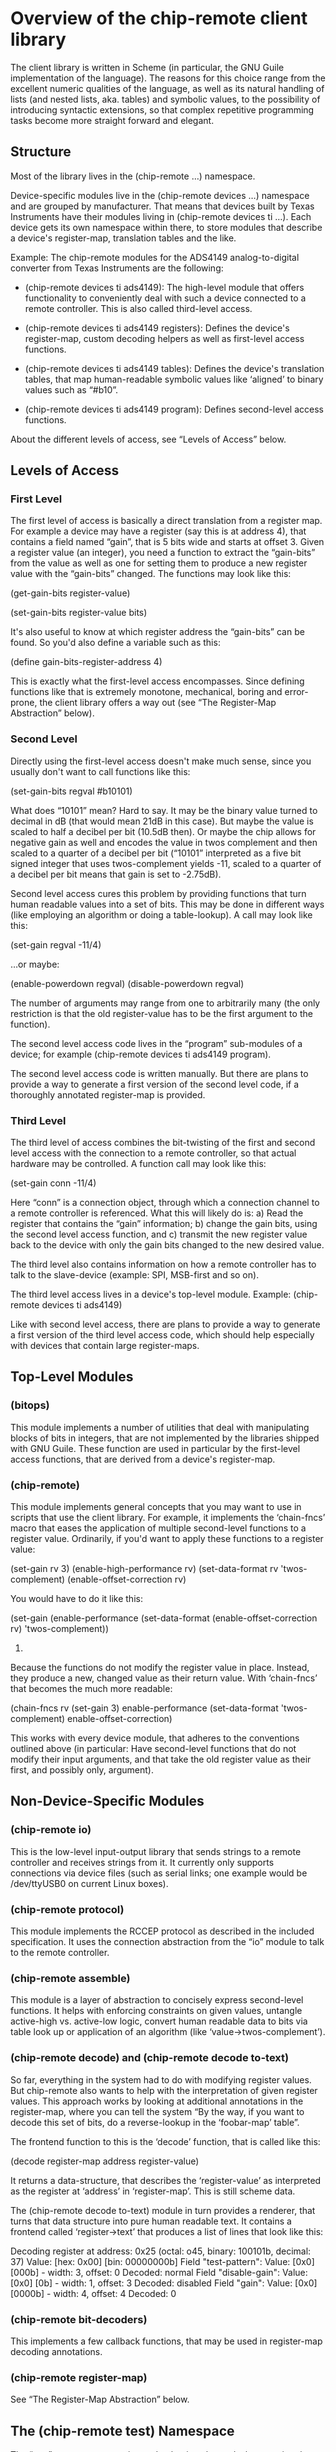 * Overview of the chip-remote client library

  The client library is written in Scheme (in particular, the GNU Guile
  implementation of the language). The reasons for this choice range from the
  excellent numeric qualities of the language, as well as its natural handling
  of lists (and nested lists, aka. tables) and symbolic values, to the
  possibility of introducing syntactic extensions, so that complex repetitive
  programming tasks become more straight forward and elegant.

** Structure

   Most of the library lives in the (chip-remote ...) namespace.

   Device-specific modules live in the (chip-remote devices ...) namespace and
   are grouped by manufacturer. That means that devices built by Texas
   Instruments have their modules living in (chip-remote devices ti ...). Each
   device gets its own namespace within there, to store modules that describe a
   device's register-map, translation tables and the like.

   Example: The chip-remote modules for the ADS4149 analog-to-digital converter
   from Texas Instruments are the following:

     - (chip-remote devices ti ads4149): The high-level module that offers
       functionality to conveniently deal with such a device connected to a
       remote controller. This is also called third-level access.

     - (chip-remote devices ti ads4149 registers): Defines the device's
       register-map, custom decoding helpers as well as first-level access
       functions.

     - (chip-remote devices ti ads4149 tables): Defines the device's
       translation tables, that map human-readable symbolic values like
       ‘aligned’ to binary values such as “#b10”.

     - (chip-remote devices ti ads4149 program): Defines second-level access
       functions.

   About the different levels of access, see “Levels of Access” below.

** Levels of Access

*** First Level

    The first level of access is basically a direct translation from a register
    map. For example a device may have a register (say this is at address 4),
    that contains a field named “gain”, that is 5 bits wide and starts at
    offset 3. Given a register value (an integer), you need a function to
    extract the “gain-bits” from the value as well as one for setting them to
    produce a new register value with the “gain-bits” changed. The functions
    may look like this:

      (get-gain-bits register-value)

      (set-gain-bits register-value bits)

    It's also useful to know at which register address the “gain-bits” can be
    found. So you'd also define a variable such as this:

      (define gain-bits-register-address 4)

    This is exactly what the first-level access encompasses. Since defining
    functions like that is extremely monotone, mechanical, boring and
    error-prone, the client library offers a way out (see “The Register-Map
    Abstraction” below).

*** Second Level

    Directly using the first-level access doesn't make much sense, since you
    usually don't want to call functions like this:

      (set-gain-bits regval #b10101)

    What does “10101” mean? Hard to say. It may be the binary value turned to
    decimal in dB (that would mean 21dB in this case). But maybe the value is
    scaled to half a decibel per bit (10.5dB then). Or maybe the chip allows
    for negative gain as well and encodes the value in twos complement and then
    scaled to a quarter of a decibel per bit (“10101” interpreted as a five bit
    signed integer that uses twos-complement yields -11, scaled to a quarter of
    a decibel per bit means that gain is set to -2.75dB).

    Second level access cures this problem by providing functions that turn
    human readable values into a set of bits. This may be done in different
    ways (like employing an algorithm or doing a table-lookup). A call may look
    like this:

      (set-gain regval -11/4)

    ...or maybe:

      (enable-powerdown regval)
      (disable-powerdown regval)

    The number of arguments may range from one to arbitrarily many (the only
    restriction is that the old register-value has to be the first argument to
    the function).

    The second level access code lives in the “program” sub-modules of a
    device; for example (chip-remote devices ti ads4149 program).

    The second level access code is written manually. But there are plans to
    provide a way to generate a first version of the second level code, if a
    thoroughly annotated register-map is provided.

*** Third Level

    The third level of access combines the bit-twisting of the first and second
    level access with the connection to a remote controller, so that actual
    hardware may be controlled. A function call may look like this:

      (set-gain conn -11/4)

    Here “conn” is a connection object, through which a connection channel to a
    remote controller is referenced. What this will likely do is: a) Read the
    register that contains the “gain” information; b) change the gain bits,
    using the second level access function, and c) transmit the new register
    value back to the device with only the gain bits changed to the new desired
    value.

    The third level also contains information on how a remote controller has to
    talk to the slave-device (example: SPI, MSB-first and so on).

    The third level access lives in a device's top-level module. Example:
    (chip-remote devices ti ads4149)

    Like with second level access, there are plans to provide a way to generate
    a first version of the third level access code, which should help
    especially with devices that contain large register-maps.

** Top-Level Modules

*** (bitops)

    This module implements a number of utilities that deal with manipulating
    blocks of bits in integers, that are not implemented by the libraries
    shipped with GNU Guile. These function are used in particular by the
    first-level access functions, that are derived from a device's
    register-map.

*** (chip-remote)

    This module implements general concepts that you may want to use in scripts
    that use the client library. For example, it implements the ‘chain-fncs’
    macro that eases the application of multiple second-level functions to a
    register value. Ordinarily, if you'd want to apply these functions to a
    register value:

      (set-gain rv 3)
      (enable-high-performance rv)
      (set-data-format rv 'twos-complement)
      (enable-offset-correction rv)

    You would have to do it like this:

      (set-gain
        (enable-performance
          (set-data-format
            (enable-offset-correction rv)
            'twos-complement))
        3)

    Because the functions do not modify the register value in place. Instead,
    they produce a new, changed value as their return value. With ‘chain-fncs’
    that becomes the much more readable:

      (chain-fncs rv
                  (set-gain 3)
                  enable-performance
                  (set-data-format 'twos-complement)
                  enable-offset-correction)

    This works with every device module, that adheres to the conventions
    outlined above (in particular: Have second-level functions that do not
    modify their input arguments, and that take the old register value as their
    first, and possibly only, argument).

** Non-Device-Specific Modules

*** (chip-remote io)

    This is the low-level input-output library that sends strings to a remote
    controller and receives strings from it. It currently only supports
    connections via device files (such as serial links; one example would be
    /dev/ttyUSB0 on current Linux boxes).

*** (chip-remote protocol)

    This module implements the RCCEP protocol as described in the included
    specification. It uses the connection abstraction from the “io” module to
    talk to the remote controller.

*** (chip-remote assemble)

    This module is a layer of abstraction to concisely express second-level
    functions. It helps with enforcing constraints on given values, untangle
    active-high vs. active-low logic, convert human readable data to bits via
    table look up or application of an algorithm (like
    ‘value->twos-complement’).

*** (chip-remote decode) and (chip-remote decode to-text)

    So far, everything in the system had to do with modifying register values.
    But chip-remote also wants to help with the interpretation of given
    register values. This approach works by looking at additional annotations
    in the register-map, where you can tell the system “By the way, if you want
    to decode this set of bits, do a reverse-lookup in the ‘foobar-map’ table”.

    The frontend function to this is the ‘decode’ function, that is called like
    this:

      (decode register-map address register-value)

    It returns a data-structure, that describes the ‘register-value’ as
    interpreted as the register at ‘address’ in ‘register-map’. This is still
    scheme data.

    The (chip-remote decode to-text) module in turn provides a renderer, that
    turns that data structure into pure human readable text. It contains a
    frontend called ‘register->text’ that produces a list of lines that look
    like this:

        Decoding register at address: 0x25
          (octal: o45, binary: 100101b, decimal: 37)
        Value: [hex: 0x00] [bin: 00000000b]
          Field "test-pattern":
            Value: [0x0] [000b] - width: 3, offset: 0
            Decoded: normal
          Field "disable-gain":
            Value: [0x0] [0b] - width: 1, offset: 3
            Decoded: disabled
          Field "gain":
            Value: [0x0] [0000b] - width: 4, offset: 4
            Decoded: 0

*** (chip-remote bit-decoders)

    This implements a few callback functions, that may be used in register-map
    decoding annotations.

*** (chip-remote register-map)

    See “The Register-Map Abstraction” below.

** The (chip-remote test) Namespace

   The “test” namespace contains code, that is only used when running the
   project's test suite. It is therefore not even installed to the system with
   the rest of the framework.

** The Register-Map Abstraction

*** The Datasheet

    Let's look at a finctional device called “bfg2000”. Its datasheet describes
    a register map that looks like this:

        |                      3 |             2 |            1 |          0 |
        |------------------------+---------------+--------------+------------|
    0x0 | high-performance       |          blast-radius        | power-down |
        |------------------------+---------------+--------------+------------|
    0x1 |                         self-destruct-password                     |
        |------------------------+---------------+--------------+------------|
    0xa |                               fire-rate                            |
        |------------------------+---------------+--------------+------------|
    0xb |   remote-controlled    | self-destruct |        blast - type       |
        |------------------------+---------------+--------------+------------|

*** The First Transcription

    So a first attempt at expressing that table using the register-map
    abstraction looks like this:

      (define-register-map bfg2000
        (#x0 (contents (power-down 0 1)
                       (blast-radius 1 2)
                       (high-performance 3 1)))
        (#x1 (contents (self-destruct-password 0 4)))
        (#xa (contents (fire-rate 0 4)))
        (#xb (contents (blast-type 0 2)
                       (self-destruct 2 1)
                       (remote-controlled 3 1))))

    If you look at:

        (#x0 (contents (power-down 0 1)
                       (blast-radius 1 2)
                       (high-performance 3 1)))

    That means, it describes the register at address 0x0, which contains the
    following fields:

      - power-down at offset 0 with width 1
      - blast-radius at offset 1 with width 2
      - high-performance at offset 3 with width 1

    In short, it's a direct transcription of the register-map from the
    data-sheet into a scheme data-structure. The ‘define-register-map’ macro
    now goes ahead and defines the following set of first-level access (for
    the example of the ‘blast-radius’ bits:

      (set-blast-radius-bits regval bits)
      (get-blast-radius-bits regval)
      (define register-address-blast-radius #x0)

    And it does this for all bit fields. You get the first-level access
    functions for free.

*** More Information about the Bit-Fields

   The datasheet will undoubtedly contain more information about the content
   and the encoding of the bit-fields. For example:

   Power-Down, High-Performance, Remote-Controlled and Self-Destruct are
   single-bit configuration values, that work as Active-High logic (i.e. 1
   means enabled, 0 means disabled).

   The Self-Destruct-Password is a four bit signed integer, that uses
   twos-complement to encode its value. Fire-rate is an unsigned integer.

   Blast-Radius and Blast-Type are 2-bit values that are mapped like this:

     (define blast-type-map '((projectile . #b00)
                              (plasma     . #b01)
                              (lightning  . #b10)
                              (nuclear    . #b11)))

     (define blast-radius-map '((building  . #b00)
                                (nation    . #b01)
                                (planetary . #b10)
                                (galaxy    . #b11)))

    This information is crucial for writing second-level access code and for
    decoding register values back into human-readable form. Which means that
    you'd like to inform the system about that, so it can do more work for you.

    Previously we had the following expression, describing the ‘power-down’
    bit:

        (power-down 0 1)

    To tell the system, that that's a bit that works as “active-high” logic,
    that definition could be annotated like this:

        (power-down 0 1 #,(=> logic-active-high))

    Here ‘logic-active-high’ is a function, a bit into a boolean value.

    Another example would be the “blast-radius” bits that are defined by the
    mapping defined earlier. To tell the system that connection, we add an
    annotation like this:

        (blast-radius 1 2 #,(=> blast-radius-map))

    If no annotation is defined, the default is the ‘literal-binary’ function,
    that takes the bit-field literally without any other interpretation.

    A complete and annotated register map definition could look like this:

      (define-register-map bfg2000
        (#x0 (contents (power-down 0 1 #,(=> logic-active-high))
                       (blast-radius 1 2 #,(=> blast-radius-map))
                       (high-performance 3 1 #,(=> logic-active-high))))
        (#x1 (contents (self-destruct-password 0 4 #,(=> twos-complement))))
        (#xa (contents (fire-rate 0 4 #,(=> unsigned-integer))))
        (#xb (contents (blast-type 0 2 #,(=> blast-type-map))
                       (self-destruct 2 1 #,(=> logic-active-high))
                       (remote-controlled 3 1 #,(=> logic-active-high)))))

    With careful definition and annotation such as this, the decoder part of
    the framework will just work.

** Generation of Second- and Third-Level Access Code

   There is no way to completely generate second-level (and therefore
   third-level) access code, since you may always encounter situations, that
   are dealt with in a very device-specific manner. Maybe it's just one
   bit-field. But it's there and rains on our parade.

   That however doesn't mean that we can't generate anything. Take the
   power-down bit from our previous example. Two second level access functions
   might look like this:

     (define (enable-power-down regval)
       (set-logic-active-high set-power-down-bits regval))

     (define (disable-power-down regval)
       (unset-logic-active-high set-power-down-bits regval))

   But we know from the register-map annotations that it indeed is an
   active-high bit. We also know the name of the first-level access function.
   So there is nothing that should keep us from generating the second level
   functions for this particular bit.

   With the blast-radius bit field, the second level function could look like
   this:

     (define (set-blast-radius regval value)
       (set-blast-radius-bits (value->bits blast-radius-map value)))

   And again, the know the connection from the ‘blast-radius-map’ variable to
   this particular bit-field. Again, technically there's nothing that should
   keep us from generating this code.

   So the plan is to provide a way to perform this sort of generation to remove
   a large chunk of manual typing work, while still providing the author the
   ability to incorporate unusual workarounds required for the device.

   Once you got second-level access code, you may think of generating third
   level code. Because usually, the dance goes like this: Get the current
   register value for the bit-field you want to modify from the device, modify
   the correct portion of the register-value and transmit the changed value
   back to the device.

   But again, we can't automate that generation process fully, because in the
   general case, things might not be as simple. Take the ADS4149 ADU from Texas
   Instruments for example: That device has a High-Performance mode. The state
   of that mode (active or not) is controlled by three bits that are spread
   across two registers in the device. So for that particular chip, you'd have
   to do this:

     - Get the first register's value
     - Get the second register's value
     - Modify the first register at the right position
     - Modify the second register at the right position
     - Transmit the first register back to the device
     - Transmit the second register back to the device

   While cases like that might indeed be special, they have to be considered.
   But still, the plan is to provide a way to generate third-level access code
   at some point, as a starting point for authors to manually deal with special
   cases afterwards.

** Legacy Code

   The (chip-remote devices ti cdce72010) module and its children are based on
   code for a predecessor of chip-remote. It does not use the usual
   abstractions and conventions. While it works, it should not be used as an
   example of how to write modules for new devices.

   At some point, it would probably be good to port this legacy code over to
   the new abstractions and conventions. If only for consistency's sake.
